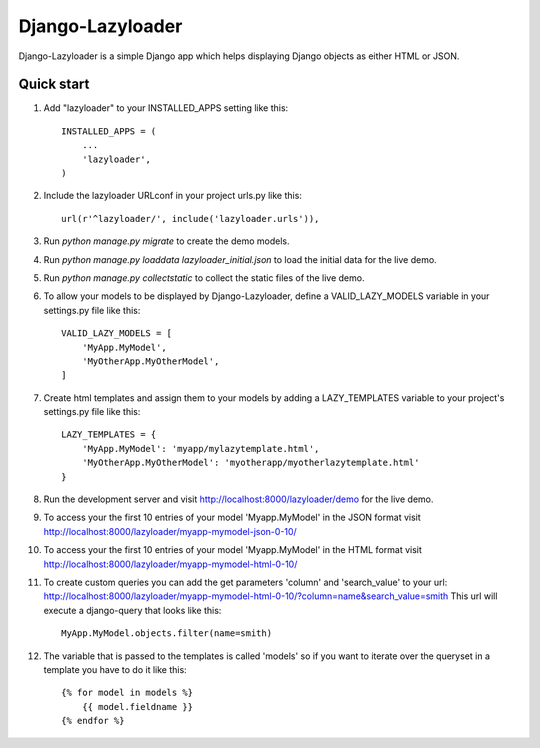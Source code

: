 =====
Django-Lazyloader
=====

Django-Lazyloader is a simple Django app which helps displaying Django objects as either HTML or JSON.

Quick start
-----------

1.  Add "lazyloader" to your INSTALLED_APPS setting like this::

        INSTALLED_APPS = (
            ...
            'lazyloader',
        )

2.  Include the lazyloader URLconf in your project urls.py like this::

        url(r'^lazyloader/', include('lazyloader.urls')),

3.  Run `python manage.py migrate` to create the demo models.

4.  Run `python manage.py loaddata lazyloader_initial.json` to load the initial data for the live demo.

5.  Run `python manage.py collectstatic` to collect the static files of the live demo.

6.  To allow your models to be displayed by Django-Lazyloader, define a VALID_LAZY_MODELS variable in your settings.py
    file like this::

        VALID_LAZY_MODELS = [
            'MyApp.MyModel',
            'MyOtherApp.MyOtherModel',
        ]

7.  Create html templates and assign them to your models by adding a LAZY_TEMPLATES variable to your project's
    settings.py file like this::

        LAZY_TEMPLATES = {
            'MyApp.MyModel': 'myapp/mylazytemplate.html',
            'MyOtherApp.MyOtherModel': 'myotherapp/myotherlazytemplate.html'
        }


8.  Run the development server and visit http://localhost:8000/lazyloader/demo for the live demo.

9.  To access your the first 10 entries of your model 'Myapp.MyModel' in the JSON format visit
    http://localhost:8000/lazyloader/myapp-mymodel-json-0-10/

10. To access your the first 10 entries of your model 'Myapp.MyModel' in the HTML format visit
    http://localhost:8000/lazyloader/myapp-mymodel-html-0-10/

11. To create custom queries you can add the get parameters 'column' and 'search_value' to your url:
    http://localhost:8000/lazyloader/myapp-mymodel-html-0-10/?column=name&search_value=smith
    This url will execute a django-query that looks like this::

        MyApp.MyModel.objects.filter(name=smith)

12. The variable that is passed to the templates is called 'models' so if you want to iterate over the queryset in a
    template you have to do it like this::

        {% for model in models %}
            {{ model.fieldname }}
        {% endfor %}